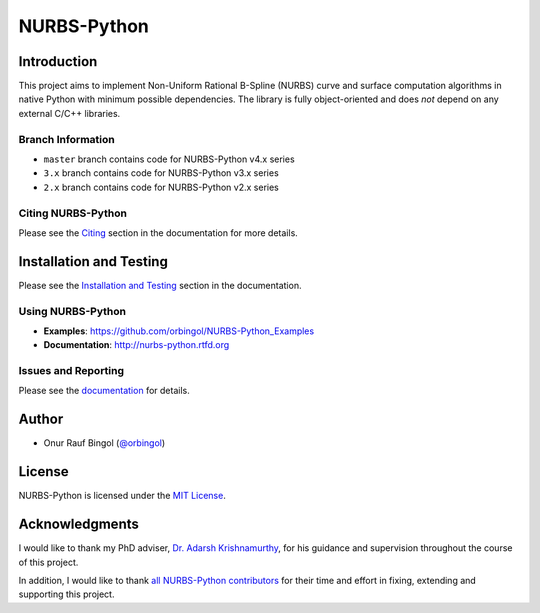 NURBS-Python
^^^^^^^^^^^^

|DOI|_ |PYPI|_ |ANACONDA|_

|RTD|_ |TRAVISCI|_ |APPVEYOR|_ |WAFFLEIO|_

Introduction
============

This project aims to implement Non-Uniform Rational B-Spline (NURBS) curve and surface computation algorithms in native
Python with minimum possible dependencies. The library is fully object-oriented and does *not* depend on any external
C/C++ libraries.

Branch Information
------------------

* ``master`` branch contains code for NURBS-Python v4.x series
* ``3.x`` branch contains code for NURBS-Python v3.x series
* ``2.x`` branch contains code for NURBS-Python v2.x series

Citing NURBS-Python
-------------------

Please see the `Citing <http://nurbs-python.readthedocs.io/en/latest/citing.html>`_ section in the documentation
for more details.

Installation and Testing
========================

Please see the `Installation and Testing <http://nurbs-python.readthedocs.io/en/latest/install.html>`_ section
in the documentation.

Using NURBS-Python
------------------

* **Examples**: https://github.com/orbingol/NURBS-Python_Examples
* **Documentation**: http://nurbs-python.rtfd.org

Issues and Reporting
--------------------

Please see the `documentation <http://nurbs-python.readthedocs.io/en/latest/q_a.html#issues-and-reporting>`_
for details.

Author
======

* Onur Rauf Bingol (`@orbingol <https://github.com/orbingol>`_)

License
=======

NURBS-Python is licensed under the `MIT License <LICENSE>`_.

Acknowledgments
===============

I would like to thank my PhD adviser, `Dr. Adarsh Krishnamurthy <https://www.me.iastate.edu/faculty/?user_page=adarsh>`_,
for his guidance and supervision throughout the course of this project.

In addition, I would like to thank `all NURBS-Python contributors <CONTRIBUTORS.rst>`_ for their time and effort in
fixing, extending and supporting this project.


.. |DOI| image:: https://zenodo.org/badge/DOI/10.5281/zenodo.815010.svg
.. _DOI: https://doi.org/10.5281/zenodo.815010

.. |RTD| image:: https://readthedocs.org/projects/nurbs-python/badge/?version=stable
.. _RTD: http://nurbs-python.readthedocs.io/en/stable/?badge=stable

.. |WAFFLEIO| image:: https://badge.waffle.io/orbingol/NURBS-Python.svg?columns=all
.. _WAFFLEIO: https://waffle.io/orbingol/NURBS-Python

.. |PYPI| image:: https://img.shields.io/pypi/v/geomdl.svg
.. _PYPI: https://pypi.org/project/geomdl/

.. |TRAVISCI| image:: https://travis-ci.org/orbingol/NURBS-Python.svg?branch=master
.. _TRAVISCI: https://travis-ci.org/orbingol/NURBS-Python

.. |APPVEYOR| image:: https://ci.appveyor.com/api/projects/status/github/orbingol/nurbs-python?branch=master&svg=true
.. _APPVEYOR: https://ci.appveyor.com/project/orbingol/nurbs-python

.. |ANACONDA| image:: https://anaconda.org/orbingol/geomdl/badges/version.svg
.. _ANACONDA: https://anaconda.org/orbingol/geomdl
